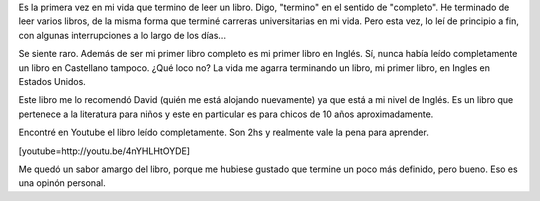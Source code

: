 .. link:
.. description:
.. tags: libros, portland, viajes
.. date: 2013/06/17 01:32:07
.. title: Holes
.. slug: holes

Es la primera vez en mi vida que termino de leer un libro. Digo,
"termino" en el sentido de "completo". He terminado de leer varios
libros, de la misma forma que terminé carreras universitarias en mi
vida. Pero esta vez, lo leí de principio a fin, con algunas
interrupciones a lo largo de los días...

Se siente raro. Además de ser mi primer libro completo es mi primer
libro en Inglés. Sí, nunca había leído completamente un libro en
Castellano tampoco. ¿Qué loco no? La vida me agarra terminando un libro,
mi primer libro, en Ingles en Estados Unidos.

Este libro me lo recomendó David (quién me está alojando nuevamente) ya
que está a mi nivel de Inglés. Es un libro que pertenece a la literatura
para niños y este en particular es para chicos de 10 años
aproximadamente.

Encontré en Youtube el libro leído completamente. Son 2hs y realmente
vale la pena para aprender.

[youtube=http://youtu.be/4nYHLHtOYDE]

Me quedó un sabor amargo del libro, porque me hubiese gustado que
termine un poco más definido, pero bueno. Eso es una opinón personal.
